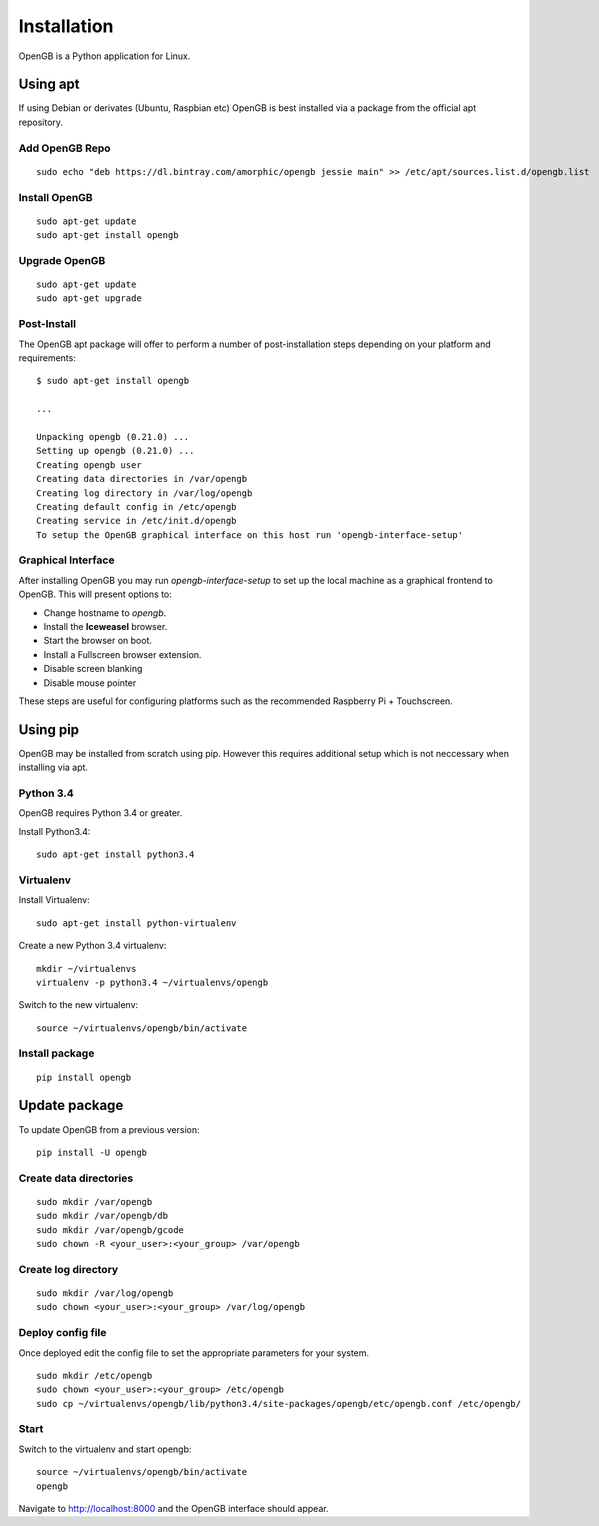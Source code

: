 Installation
============

OpenGB is a Python application for Linux.

Using apt
^^^^^^^^^

If using Debian or derivates (Ubuntu, Raspbian etc) OpenGB is best installed via a package from the official apt repository.

Add OpenGB Repo
---------------

::

    sudo echo "deb https://dl.bintray.com/amorphic/opengb jessie main" >> /etc/apt/sources.list.d/opengb.list

Install OpenGB
--------------

::

    sudo apt-get update
    sudo apt-get install opengb

Upgrade OpenGB
--------------

::

    sudo apt-get update
    sudo apt-get upgrade

Post-Install
------------

The OpenGB apt package will offer to perform a number of post-installation steps depending on your platform and requirements:

::

    $ sudo apt-get install opengb

    ...

    Unpacking opengb (0.21.0) ...
    Setting up opengb (0.21.0) ...
    Creating opengb user
    Creating data directories in /var/opengb
    Creating log directory in /var/log/opengb
    Creating default config in /etc/opengb
    Creating service in /etc/init.d/opengb
    To setup the OpenGB graphical interface on this host run 'opengb-interface-setup'

Graphical Interface
-------------------

After installing OpenGB you may run `opengb-interface-setup` to set up the local machine as a graphical frontend to OpenGB. This will present options to:

* Change hostname to `opengb`.
* Install the **Iceweasel** browser.
* Start the browser on boot.
* Install a Fullscreen browser extension.
* Disable screen blanking
* Disable mouse pointer

These steps are useful for configuring platforms such as the recommended Raspberry Pi + Touchscreen.

Using pip
^^^^^^^^^

OpenGB may be installed from scratch using pip. However this requires additional setup which is not neccessary when installing via apt.

Python 3.4
----------

OpenGB requires Python 3.4 or greater. 

Install Python3.4:

::

    sudo apt-get install python3.4

Virtualenv
----------

Install Virtualenv: 

::

    sudo apt-get install python-virtualenv

Create a new Python 3.4 virtualenv:

::    

    mkdir ~/virtualenvs
    virtualenv -p python3.4 ~/virtualenvs/opengb

Switch to the new virtualenv:

::

    source ~/virtualenvs/opengb/bin/activate

Install package
---------------

::

    pip install opengb

Update package
^^^^^^^^^^^^^^

To update OpenGB from a previous version:

::

    pip install -U opengb

Create data directories
-----------------------

::

    sudo mkdir /var/opengb
    sudo mkdir /var/opengb/db
    sudo mkdir /var/opengb/gcode
    sudo chown -R <your_user>:<your_group> /var/opengb

Create log directory
--------------------

::

    sudo mkdir /var/log/opengb
    sudo chown <your_user>:<your_group> /var/log/opengb

Deploy config file
------------------

Once deployed edit the config file to set the appropriate parameters for your system.

::

    sudo mkdir /etc/opengb
    sudo chown <your_user>:<your_group> /etc/opengb
    sudo cp ~/virtualenvs/opengb/lib/python3.4/site-packages/opengb/etc/opengb.conf /etc/opengb/

Start
-----

Switch to the virtualenv and start opengb:

::

    source ~/virtualenvs/opengb/bin/activate
    opengb

Navigate to http://localhost:8000 and the OpenGB interface should appear.

.. _PyPI: https://pypi.python.org/ 
